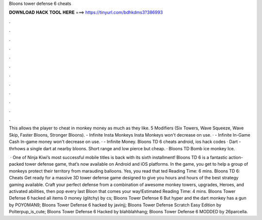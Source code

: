 Bloons tower defense 6 cheats



𝐃𝐎𝐖𝐍𝐋𝐎𝐀𝐃 𝐇𝐀𝐂𝐊 𝐓𝐎𝐎𝐋 𝐇𝐄𝐑𝐄 ===> https://tinyurl.com/bdhkdms3?386993



.



.



.



.



.



.



.



.



.



.



.



.

This allows the player to cheat in monkey money as much as they like. 5 Modifiers (Six Towers, Wave Squeeze, Wave Skip, Faster Bloons, Stronger Bloons). - Infinite Insta Monkeys Insta Monkeys won't decrease on use. · - Infinite In-Game Cash In-game money won't decrease on use. · - Infinite Money. Bloons TD 6 cheats android, ios hack codes · Dart - thrhows a single dart at nearby bloons. Short range and low pierce but cheap. · Bloons TD Bomb ice monkey Ice.

 · One of Ninja Kiwi’s most successful mobile titles is back with its sixth installment! Bloons TD 6 is a fantastic action-packed tower defense game, that’s now available on Android and iOS platforms. In the game, you get to help a group of monkeys protect their territory from marauding balloons. Yes, you read that ted Reading Time: 6 mins. Bloons TD 6: Cheats Get ready for a massive 3D tower defense game designed to give you hours and hours of the best strategy gaming available. Craft your perfect defense from a combination of awesome monkey towers, upgrades, Heroes, and activated abilities, then pop every last Bloon that comes your way!Estimated Reading Time: 4 mins. Bloons Tower Defense 6 hacked all items 0 money (glitchy) by cs; Bloons Tower Defense 6 But hyper and the dart monkey has a gun by POYOMAN9; Bloons Tower Defense 6 hacked by javinjj; Bloons Tower Defense Scratch Easy Edition by Polterpup_is_cute; Bloons Tower Defense 6 Hacked by blahblahhang; Bloons Tower Defense 6 MODDED by 26parcella.
